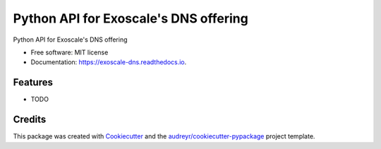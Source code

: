======================================
Python API for Exoscale's DNS offering
======================================


.. image:: https://img.shields.io/pypi/v/exoscale_dns.svg
        :target: https://pypi.python.org/pypi/exoscale_dns

.. image:: https://img.shields.io/travis/digitalmensch/exoscale_dns.svg
        :target: https://travis-ci.org/digitalmensch/exoscale_dns

.. image:: https://readthedocs.org/projects/exoscale-dns/badge/?version=latest
        :target: https://exoscale-dns.readthedocs.io/en/latest/?badge=latest
        :alt: Documentation Status


.. image:: https://pyup.io/repos/github/digitalmensch/exoscale_dns/shield.svg
     :target: https://pyup.io/repos/github/digitalmensch/exoscale_dns/
     :alt: Updates



Python API for Exoscale's DNS offering


* Free software: MIT license
* Documentation: https://exoscale-dns.readthedocs.io.


Features
--------

* TODO

Credits
-------

This package was created with Cookiecutter_ and the `audreyr/cookiecutter-pypackage`_ project template.

.. _Cookiecutter: https://github.com/audreyr/cookiecutter
.. _`audreyr/cookiecutter-pypackage`: https://github.com/audreyr/cookiecutter-pypackage
